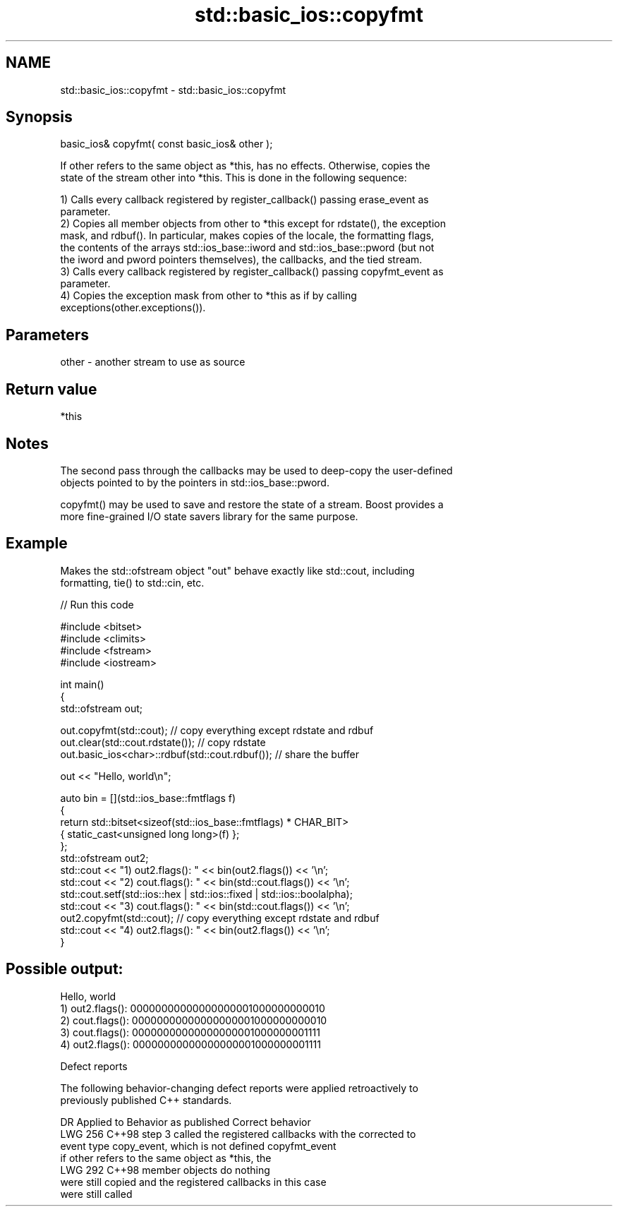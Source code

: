 .TH std::basic_ios::copyfmt 3 "2024.06.10" "http://cppreference.com" "C++ Standard Libary"
.SH NAME
std::basic_ios::copyfmt \- std::basic_ios::copyfmt

.SH Synopsis
   basic_ios& copyfmt( const basic_ios& other );

   If other refers to the same object as *this, has no effects. Otherwise, copies the
   state of the stream other into *this. This is done in the following sequence:

   1) Calls every callback registered by register_callback() passing erase_event as
   parameter.
   2) Copies all member objects from other to *this except for rdstate(), the exception
   mask, and rdbuf(). In particular, makes copies of the locale, the formatting flags,
   the contents of the arrays std::ios_base::iword and std::ios_base::pword (but not
   the iword and pword pointers themselves), the callbacks, and the tied stream.
   3) Calls every callback registered by register_callback() passing copyfmt_event as
   parameter.
   4) Copies the exception mask from other to *this as if by calling
   exceptions(other.exceptions()).

.SH Parameters

   other - another stream to use as source

.SH Return value

   *this

.SH Notes

   The second pass through the callbacks may be used to deep-copy the user-defined
   objects pointed to by the pointers in std::ios_base::pword.

   copyfmt() may be used to save and restore the state of a stream. Boost provides a
   more fine-grained I/O state savers library for the same purpose.

.SH Example

   Makes the std::ofstream object "out" behave exactly like std::cout, including
   formatting, tie() to std::cin, etc.


// Run this code

 #include <bitset>
 #include <climits>
 #include <fstream>
 #include <iostream>

 int main()
 {
     std::ofstream out;

     out.copyfmt(std::cout); // copy everything except rdstate and rdbuf
     out.clear(std::cout.rdstate()); // copy rdstate
     out.basic_ios<char>::rdbuf(std::cout.rdbuf()); // share the buffer

     out << "Hello, world\\n";

     auto bin = [](std::ios_base::fmtflags f)
     {
         return std::bitset<sizeof(std::ios_base::fmtflags) * CHAR_BIT>
             { static_cast<unsigned long long>(f) };
     };
     std::ofstream out2;
     std::cout << "1) out2.flags(): " << bin(out2.flags()) << '\\n';
     std::cout << "2) cout.flags(): " << bin(std::cout.flags()) << '\\n';
     std::cout.setf(std::ios::hex | std::ios::fixed | std::ios::boolalpha);
     std::cout << "3) cout.flags(): " << bin(std::cout.flags()) << '\\n';
     out2.copyfmt(std::cout); // copy everything except rdstate and rdbuf
     std::cout << "4) out2.flags(): " << bin(out2.flags()) << '\\n';
 }

.SH Possible output:

 Hello, world
 1) out2.flags(): 00000000000000000001000000000010
 2) cout.flags(): 00000000000000000001000000000010
 3) cout.flags(): 00000000000000000001000000001111
 4) out2.flags(): 00000000000000000001000000001111

   Defect reports

   The following behavior-changing defect reports were applied retroactively to
   previously published C++ standards.

     DR    Applied to              Behavior as published               Correct behavior
   LWG 256 C++98      step 3 called the registered callbacks with the  corrected to
                      event type copy_event, which is not defined      copyfmt_event
                      if other refers to the same object as *this, the
   LWG 292 C++98      member objects                                   do nothing
                      were still copied and the registered callbacks   in this case
                      were still called
